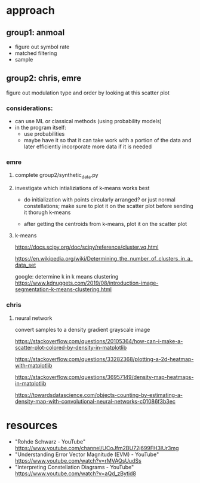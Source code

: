* approach
** group1: anmoal
- figure out symbol rate
- matched filtering
- sample
** group2: chris, emre
figure out modulation type and order by looking at this scatter plot
*** considerations:
- can use ML or classical methods (using probability models)
- in the program itself:
  - use probabilities
  - maybe have it so that it can take work with a portion of the data and later efficiently incorporate more data if it is needed
*** emre
**** complete group2/synthetic_data.py
**** investigate which intializiations of k-means works best
- do initialization with points circularly arranged? or just normal constellations; make sure to plot it on the scatter plot before sending it thorugh k-means

- after getting the centroids from k-means, plot it on the scatter plot
**** k-means
[[https://docs.scipy.org/doc/scipy/reference/cluster.vq.html]]
 
[[https://en.wikipedia.org/wiki/Determining_the_number_of_clusters_in_a_data_set]]
 
google: determine k in k means clustering
[[https://www.kdnuggets.com/2019/08/introduction-image-segmentation-k-means-clustering.html]]
*** chris
**** neural network
convert samples to a density gradient grayscale image

[[https://stackoverflow.com/questions/20105364/how-can-i-make-a-scatter-plot-colored-by-density-in-matplotlib]]

[[https://stackoverflow.com/questions/33282368/plotting-a-2d-heatmap-with-matplotlib]]

[[https://stackoverflow.com/questions/36957149/density-map-heatmaps-in-matplotlib]]

[[https://towardsdatascience.com/objects-counting-by-estimating-a-density-map-with-convolutional-neural-networks-c01086f3b3ec]]
* resources
- "Rohde Schwarz - YouTube" [[https://www.youtube.com/channel/UCoJfm2BU72j699FH3IUr3mg]]
- "Understanding Error Vector Magnitude (EVM) - YouTube" [[https://www.youtube.com/watch?v=rMVAQsUudSs]]
- "Interpreting Constellation Diagrams - YouTube" [[https://www.youtube.com/watch?v=aQd_zBytid8]]
